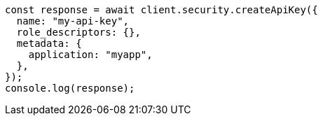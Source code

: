 // This file is autogenerated, DO NOT EDIT
// Use `node scripts/generate-docs-examples.js` to generate the docs examples

[source, js]
----
const response = await client.security.createApiKey({
  name: "my-api-key",
  role_descriptors: {},
  metadata: {
    application: "myapp",
  },
});
console.log(response);
----

